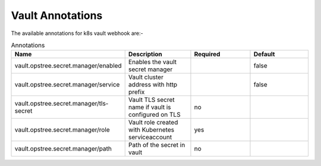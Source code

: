 .. _annotations:

Vault Annotations
=================

The available annotations for k8s vault webhook are:-

.. list-table:: Annotations
   :widths: 25 25 25 25
   :header-rows: 1

   * - Name
     - Description
     - Required
     - Default
   * - vault.opstree.secret.manager/enabled
     - Enables the vault secret manager
     - 
     - false
   * - vault.opstree.secret.manager/service
     - Vault cluster address with http prefix
     - 
     - false
   * - vault.opstree.secret.manager/tls-secret
     - Vault TLS secret name if vault is configured on TLS
     - no
     - 
   * - vault.opstree.secret.manager/role
     - Vault role created with Kubernetes serviceaccount
     - yes
     - 
   * - vault.opstree.secret.manager/path
     - Path of the secret in vault
     - no
     - 

